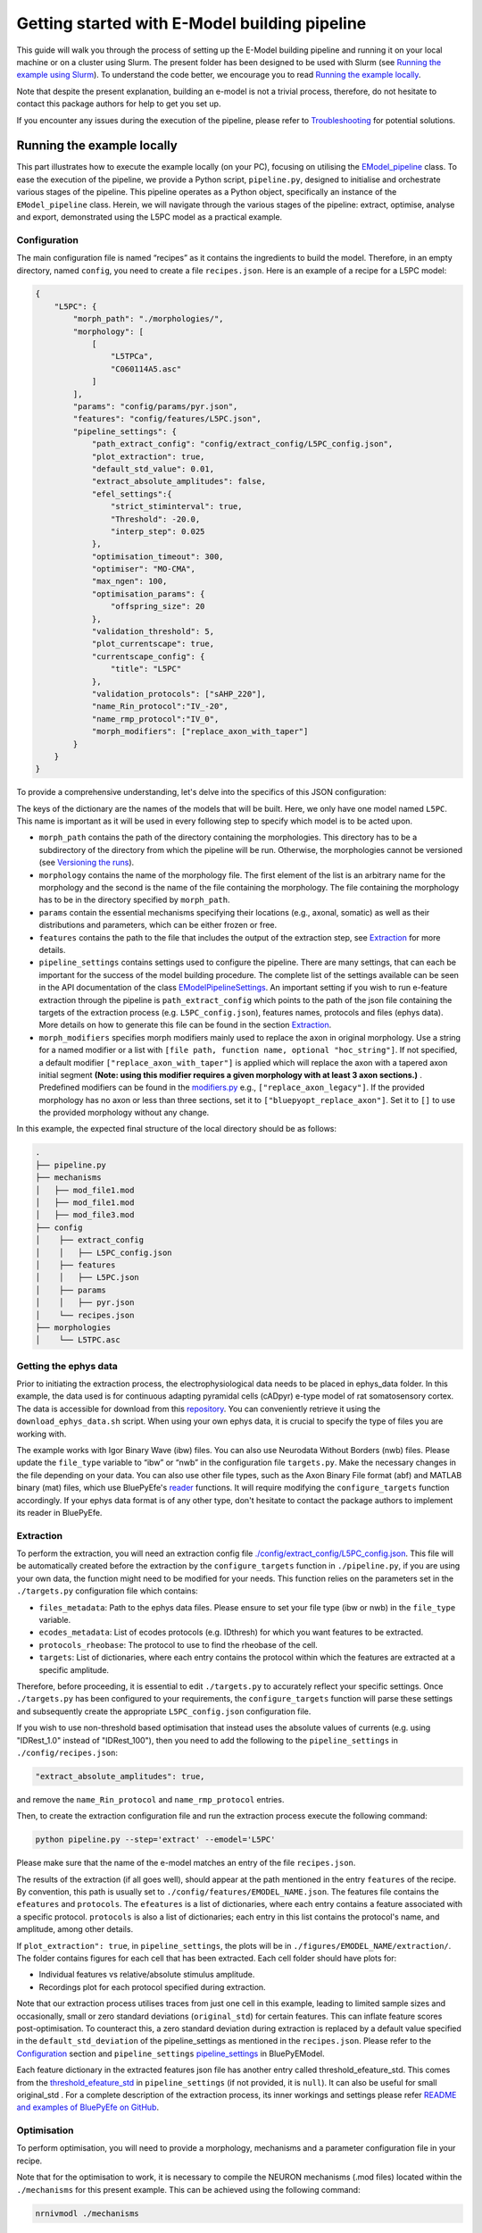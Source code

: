 Getting started with E-Model building pipeline
==============================================

This guide will walk you through the process of setting up the E-Model building pipeline and running it on your local machine or on a cluster using Slurm. The present folder has been designed to be used with Slurm (see `Running the example using Slurm`_). To understand the code better, we encourage you to read `Running the example locally`_.

Note that despite the present explanation, building an e-model is not a trivial process, therefore, do not hesitate to contact this package authors for help to get you set up.

If you encounter any issues during the execution of the pipeline, please refer to `Troubleshooting`_ for potential solutions.

Running the example locally
---------------------------

This part illustrates how to execute the example locally (on your PC), focusing on utilising the `EModel_pipeline <../../bluepyemodel/emodel_pipeline/emodel_pipeline.py>`_ class. To ease the execution of the pipeline, we provide a Python script, ``pipeline.py``, designed to initialise and orchestrate various stages of the pipeline. This pipeline operates as a Python object, specifically an instance of the ``EModel_pipeline`` class. Herein, we will navigate through the various stages of the pipeline: extract, optimise, analyse and export, demonstrated using the L5PC model as a practical example.

Configuration
~~~~~~~~~~~~~

The main configuration file is named “recipes” as it contains the ingredients to build the model. Therefore, in an empty directory, named ``config``, you need to create a file ``recipes.json``. Here is an example of a recipe for a L5PC model:

.. code-block:: python

    {
        "L5PC": {
            "morph_path": "./morphologies/",
            "morphology": [
                [
                    "L5TPCa",
                    "C060114A5.asc"
                ]
            ],
            "params": "config/params/pyr.json",
            "features": "config/features/L5PC.json",
            "pipeline_settings": {
                "path_extract_config": "config/extract_config/L5PC_config.json",
                "plot_extraction": true,
                "default_std_value": 0.01,
                "extract_absolute_amplitudes": false,
                "efel_settings":{
                    "strict_stiminterval": true,
                    "Threshold": -20.0,
                    "interp_step": 0.025
                },
                "optimisation_timeout": 300,
                "optimiser": "MO-CMA",
                "max_ngen": 100,
                "optimisation_params": {
                    "offspring_size": 20
                },
                "validation_threshold": 5,
                "plot_currentscape": true,
                "currentscape_config": {
                    "title": "L5PC"
                },
                "validation_protocols": ["sAHP_220"],
                "name_Rin_protocol":"IV_-20",
                "name_rmp_protocol":"IV_0",
                "morph_modifiers": ["replace_axon_with_taper"]
            }
        }
    }

To provide a comprehensive understanding, let's delve into the specifics of this JSON configuration:

The keys of the dictionary are the names of the models that will be built. Here, we only have one model named ``L5PC``. This name is important as it will be used in every following step to specify which model is to be acted upon.

* ``morph_path`` contains the path of the directory containing the morphologies. This directory has to be a subdirectory of the directory from which the pipeline will be run. Otherwise, the morphologies cannot be versioned (see `Versioning the runs`_).
* ``morphology`` contains the name of the morphology file. The first element of the list is an arbitrary name for the morphology and the second is the name of the file containing the morphology. The file containing the morphology has to be in the directory specified by ``morph_path``.
* ``params`` contain the essential mechanisms specifying their locations (e.g., axonal, somatic) as well as their distributions and parameters, which can be either frozen or free.
* ``features`` contains the path to the file that includes the output of the extraction step, see `Extraction`_ for more details.
* ``pipeline_settings`` contains settings used to configure the pipeline. There are many settings, that can each be important for the success of the model building procedure. The complete list of the settings available can be seen in the API documentation of the class `EModelPipelineSettings <../../bluepyemodel/emodel_pipeline/emodel_settings.py>`_. An important setting if you wish to run e-feature extraction through the pipeline is ``path_extract_config`` which points to the path of the json file containing the targets of the extraction process (e.g. ``L5PC_config.json``), features names, protocols and files (ephys data). More details on how to generate this file can be found in the section `Extraction`_.
* ``morph_modifiers`` specifies morph modifiers mainly used to replace the axon in original morphology. Use a string for a named modifier or a list with ``[file path, function name, optional "hoc_string"]``. If not specified, a default modifier ``["replace_axon_with_taper"]`` is applied which will replace the axon with a tapered axon initial segment **(Note: using this modifier requires a given morphology with at least 3 axon sections.)** . Predefined modifiers can be found in the `modifiers.py <../../bluepyemodel/evaluation/modifiers.py>`_ e.g., ``["replace_axon_legacy"]``. If the provided morphology has no axon or less than three sections, set it to ``["bluepyopt_replace_axon"]``. Set it to ``[]`` to use the provided morphology without any change.

In this example, the expected final structure of the local directory should be as follows:

.. code-block::

    .
    ├── pipeline.py
    ├── mechanisms
    │   ├── mod_file1.mod
    │   ├── mod_file1.mod
    │   ├── mod_file3.mod
    ├── config
    │    ├── extract_config
    │    │   ├── L5PC_config.json
    │    ├── features
    │    │   ├── L5PC.json
    │    ├── params
    │    │   ├── pyr.json
    │    └── recipes.json
    ├── morphologies
    │    └── L5TPC.asc


Getting the ephys data
~~~~~~~~~~~~~~~~~~~~~~

Prior to initiating the extraction process, the electrophysiological data needs to be placed in ephys_data folder. In this example, the data used is for continuous adapting pyramidal cells (cADpyr) e-type model of rat somatosensory cortex. The data is accessible for download from this `repository <https://github.com/BlueBrain/SSCxEModelExamples/tree/main/feature_extraction/input-traces/C060109A1-SR-C1>`_. You can conveniently retrieve it using the ``download_ephys_data.sh`` script. When using your own ephys data, it is crucial to specify the type of files you are working with.

The example works with Igor Binary Wave (ibw) files. You can also use Neurodata Without Borders (nwb) files. Please update the ``file_type`` variable to “ibw” or “nwb” in the configuration file ``targets.py``. Make the necessary changes in the file depending on your data. You can also use other file types, such as the Axon Binary File format (abf) and MATLAB binary (mat) files, which use BluePyEfe's `reader <https://github.com/BlueBrain/BluePyEfe/blob/master/bluepyefe/reader.py>`_ functions. It will require modifying the ``configure_targets`` function accordingly. If your ephys data format is of any other type, don't hesitate to contact the package authors to implement its reader in BluePyEfe.

Extraction
~~~~~~~~~~

To perform the extraction, you will need an extraction config file `./config/extract_config/L5PC_config.json <./config/extract_config/L5PC_config.json>`_. This file will be automatically created before the extraction by the ``configure_targets`` function in ``./pipeline.py``, if you are using your own data, the function might need to be modified for your needs. This function relies on the parameters set in the ``./targets.py`` configuration file which contains:

* ``files_metadata``: Path to the ephys data files. Please ensure to set your file type (ibw or nwb) in the ``file_type`` variable.
* ``ecodes_metadata``: List of ecodes protocols (e.g. IDthresh) for which you want features to be extracted.
* ``protocols_rheobase``: The protocol to use to find the rheobase of the cell.
* ``targets``: List of dictionaries, where each entry contains the protocol within which the features are extracted at a specific amplitude.

Therefore, before proceeding, it is essential to edit ``./targets.py`` to accurately reflect your specific settings. Once ``./targets.py`` has been configured to your requirements, the ``configure_targets`` function will parse these settings and subsequently create the appropriate ``L5PC_config.json`` configuration file.

If you wish to use non-threshold based optimisation that instead uses the absolute values of currents (e.g. using "IDRest_1.0" instead of "IDRest_100"), then you need to add the following to the ``pipeline_settings`` in ``./config/recipes.json``:

.. code-block:: python

    "extract_absolute_amplitudes": true,

and remove the ``name_Rin_protocol`` and ``name_rmp_protocol`` entries.

Then, to create the extraction configuration file and run the extraction process execute the following command:

.. code-block:: shell

    python pipeline.py --step='extract' --emodel='L5PC'

Please make sure that the name of the e-model matches an entry of the file ``recipes.json``.

The results of the extraction (if all goes well), should appear at the path mentioned in the entry ``features`` of the recipe. By convention, this path is usually set to ``./config/features/EMODEL_NAME.json``. The features file contains the ``efeatures`` and ``protocols``. The ``efeatures`` is a list of dictionaries, where each entry contains a feature associated with a specific protocol. ``protocols`` is also a list of dictionaries; each entry in this list contains the protocol's name, and amplitude, among other details.

If ``plot_extraction": true``, in ``pipeline_settings``, the plots will be in ``./figures/EMODEL_NAME/extraction/``. The folder contains figures for each cell that has been extracted. Each cell folder should have plots for:

* Individual features vs relative/absolute stimulus amplitude.
* Recordings plot for each protocol specified during extraction.

.. _default_std_deviation:

Note that our extraction process utilises traces from just one cell in this example, leading to limited sample sizes and occasionally, small or zero standard deviations (``original_std``) for certain features. This can inflate feature scores post-optimisation. To counteract this, a zero standard deviation during extraction is replaced by a default value specified in the ``default_std_deviation`` of the pipeline_settings as mentioned in the ``recipes.json``. Please refer to the `Configuration`_ section and ``pipeline_settings`` `pipeline_settings <https://github.com/BlueBrain/BluePyEModel/blob/977f206e1d0e17f4694890c03857beeb7df705d2/bluepyemodel/emodel_pipeline/emodel_settings.py#L117>`_ in BluePyEModel.

Each feature dictionary in the extracted features json file has another entry called threshold_efeature_std. This comes from the `threshold_efeature_std <https://github.com/BlueBrain/BluePyEModel/blob/977f206e1d0e17f4694890c03857beeb7df705d2/bluepyemodel/emodel_pipeline/emodel_settings.py#L173C13-L173C35>`_ in ``pipeline_settings`` (if not provided, it is ``null``). It can also be useful for small original_std .
For a complete description of the extraction process, its inner workings and settings please refer `README and examples of BluePyEfe on GitHub <https://github.com/BlueBrain/BluePyEfe/>`_.

Optimisation
~~~~~~~~~~~~

To perform optimisation, you will need to provide a morphology, mechanisms and a parameter configuration file in your recipe.

Note that for the optimisation to work, it is necessary to compile the NEURON mechanisms (.mod files) located  within the ``./mechanisms`` for this present example. This can be achieved using the following command:

.. code-block:: shell

   nrnivmodl ./mechanisms

This command should generate a folder containing compiled mechanisms, and the name of this folder will vary depending on your machine's architecture.

Then, to initiate the optimisation process on your local machine, just enter the command below:

.. code-block:: shell

    python pipeline.py --step='optimise' --emodel='L5PC'

However, since optimisation requires significant resources, see the `Running the example using Slurm`_ section for a more efficient approach, which explains how to carry out the task in parallel using Slurm.

To monitor the state of the optimisation, use the ``./monitor_optimisation.py``:

.. code-block:: shell

    python monitor_optimisation.py

Alternatively, you can use the notebook `./monitor_optimisation.ipynb <./monitor_optimisation.ipynb>`_ for better visualisation of the optimisation process.

Analysis
~~~~~~~~

Once a round of optimisation is finished, you might want to get the results from the checkpoint files (within the `./checkpoints` directory) generated by the optimisation process and plot the traces and scores of the models

To proceed with the analysis, execute the command provided below:

.. code-block:: shell

    python pipeline.py --step='analyse' --emodel='L5PC'

This particular command triggers a sequence of operations within the Python script, as it invokes the following methods:

.. code-block:: python

    pipeline.store_optimisation_results()
    pipeline.validation()
    pipeline.plot(only_validated=False)

These methods, called in succession, are responsible for storing the results of the optimisation, validating the e-models (testing the model on protocols unseen during optimisation), and then plotting the data.

The validation protocols are specified in the ``pipeline_settings`` dictionary of ``./config/recipes.json`` under the key ``validation_protocols``.

The analysis of each optimised model is stored in the file ``./final.json``. Here's a description of some of the entries of the ``final.json`` file:

* ``score``: global z-score of the optimised e-model. It is the sum of z-scores of all e-features used during optimisation. Validation e-feature scores are not added to this score.
* ``parameters``: best hall of fame parameters of the optimised e-model
* ``fitness``: z-score of each optimised e-feature
* ``features``: the numerical value of each e-feature
* ``validation_fitness``: z-scores of each validation e-feature
* ``validated``: whether the model has been validated, This field can have 3 values:

    - ``None``, the model has not yet been through validation
    - ``False``, the model did not pass validation successfully.
    - ``True``, the model passed validation successfully.

* ``pdfs``: path to the pdf file containing the plots of the traces, scores and parameters distributions of the optimised e-model

The plots are stored in ``./figures/`` which contains the following subfolders:

* ``efeatures_extraction``: Contains separate figures for each e-feature, each drawn based on the specific protocol used for extraction.
* ``distributions``: Displays optimisation parameter distributions between the low and high optimisation bounds as specified in params.json. The figure depicts parameter variations of only the best individuals of each seed.
* ``optimisation``: Depicts the optimisation curve, highlighting optimisation progress over generations. It plots the minimum and average optimisation fitness scores versus the number of optimisation generations, alongside details such as the lowest score achieved, total generations completed, the specific evolutionary algorithm employed, and the final status of the optimisation procedure.
* ``parameter_evolution``: Illustrates the evolution of the parameters within the optimisation bounds over generations.
* ``scores``: Presents the feature scores of each optimised e-feature in terms of z-scores from the experimental e-feature mean value.
* ``traces``: Exhibits the traces derived from the resulting optimised e-model for each optimised and validated protocol.
* ``currentscape``: Currentscape plots (see section `Currentscape`_) for each optimisation protocol.
The folders: currentscape, distributions, scores and traces will contain figures within the ``all`` subfolder. If ``pipeline.plot(only_validated=True)``, only the validated models are plotted within the ``validated`` subfolder.

If you wish to interact with the e-models, please have a look at the notebook `./exploit_models.ipynb <./exploit_models.ipynb>`_.

Note that you may observe disproportionately large scores for some features. This phenomenon often originates from the relatively small standard deviations associated with the extraction of these particular features, which in turn, is frequently a consequence of utilising a smaller sample size. Smaller sample sizes tend to yield less diverse data, thereby restricting the variability and potentially skewing feature scores post-optimisation (refer to this `section <default_std_deviation_>`_).

Currentscape
************

Currentscape plots can also be plotted by BluePyEModel, along with the other analysis figures. To do so, you simply have to add ``"plot_currentscape": true,`` to the ``pipeline_settings`` dictionary of ``./config/recipes.json``. All currents are recorded in [pA]. The currentscape figures are created using the same recordings and are saved under ``./figures/EMODEL_NAME/currentscape``. If you want to customise your currentscape plots, you can pass a currentscape config to the ``pipeline_settings`` dictionary of ``./config/recipes.json`` under the key ``currentscape_config``. You can find more information about currentscape and its config `here <https://github.com/BlueBrain/Currentscape>`_.

The recordings of the voltage, as well as every available ionic current and ionic concentration can be saved locally to ``./recordings`` when setting ``save_recordings`` to ``true`` in the ``pipeline_settings``.

If you do not want to have mechanism-specific currents in the currentscape plots, but have e.g. whole ionic currents plotted, it is possible by putting the names of the variables you want to plot under ``["current"]["names"]`` in the currentscape_config.

Exporting
~~~~~~~~~

If you wish to use the models generated with BluePyEModel outside of Python, you will need to export them as hoc files. To export the models generated with BluePyEModel, you can use the following commands:

.. code-block:: shell

    python pipeline.py --step='export_hoc' --emodel='L5PC'

or

.. code-block:: shell

    python pipeline.py --step='export_sonata' --emodel='L5PC'

The first command creates the hoc files to run with NEURON locally. The second step creates hoc files to be used in bbp circuit building pipeline. Ensure that the mechanisms are compiled before running the commands.

Once the exportation is done, the hoc files as well as the morphology of the model will be stored in local directory ``./export_emodels_hoc`` and ``./export_emodels_sonata`` respectively. Additionally, the sonata folder will contain a sonata nodes.h5 file. However, most of the time, for circuit building, you will want to generalise the models to the morphologies of the circuit. For that, you will need to perform model management (MM), which is out of the scope of the present package (see `https://github.com/BlueBrain/BluePyMM <https://github.com/BlueBrain/BluePyMM>`_ or `https://github.com/BlueBrain/emodel-generalisation <https://github.com/BlueBrain/emodel-generalisation>`_ )


Running the example using Slurm
-------------------------------

The Slurm version of the pipeline parallels its local counterpart, yet it requires preliminary configuration.

Setting up the directory and git repo
~~~~~~~~~~~~~~~~~~~~~~~~~~~~~~~~~~~~~

First, we recommend that you copy the present directory and all of its content to the folder in which you will want to work.

Then, initialise a git repository in the present directory:
``git init .``

Finally, you can set up the virtual environment necessary for running BluePyEModel by using the command:

.. code-block:: shell

        ./create_venv.sh

Executing this script initiates the creation of a virtual environment in the `./myvenv` directory and proceeds with the installation of BluePyEModel within this isolated space. This ensures that the package is installed in a clean environment, thereby avoiding any potential conflicts with other packages.

Versioning the runs
~~~~~~~~~~~~~~~~~~~

As you are likely to perform several rounds of extraction, optimisation and analysis, each of the runs will be tracked using a string called ``iteration_tag`` or ``githash``.

At the beginning of each optimisation run, an archive of the present directory will be created and stored in ``./run/GITHASH/``. You can have a look at `./optimisation.sh <./optimisation.sh>`_ to see how this operation is performed.

This process will ensure that a copy of the code as used at the moment of the launch exists and that it remains unchanged even if you change the current directory to perform different optimisations.

The ``githash`` provided by this operation will uniquely characterise the run, and it will be logged in the ``./logs/opt_list.log`` file. This file contains the list of all the runs that have been performed and their corresponding ``githash``.

Running the different steps
~~~~~~~~~~~~~~~~~~~~~~~~~~~

Refer to `Running the example locally`_ for the configuration of the recipes and target files.

To facilitate the execution of the different steps of the pipeline on Slurm, we provide the following auxiliary scripts that can be executed in the following order:

.. code-block:: shell

    ./extract.sh
    ./optimisation.sh
    ./analysis.sh
    ./export_hoc.sh

Don't forget to configure the necessary variables within these scripts, including setting the ``OPT_EMODEL`` value and configuring the ``#SBATCH`` directives in the corresponding .sbatch script according to your job requirements.

For more details about the different steps, please refer to the `Running the example locally`_ section.

These scripts will also generate logs of the different steps for each run to track its progress and capture any issues that may arise during execution. These log files are stored in the ``./logs`` with a naming convention reflective of the operation and its corresponding job identifier (e.g., ``opt_jobid.log``). In addition to individual log files, each step maintains its own historical record (e.g., ``extract_list.log``, ``opt_list.log`` ``analyse_list.log``) . These files are also situated within the ``./logs`` directory, serving as cumulative logs that document the series of runs pertinent to that particular step. Please ensure to check these logs if you encounter issues during the pipeline execution.

When running the optimisation, the script will create several slurm jobs for different optimisation seeds and a githash associated with the run (keep it preciously!), However, if you lose it, you can retrieve the githash from the ``opt_list.log`` file associated with each run. The optimisation script also compiles the mod files, assuming they are in the ``./mechanisms`` directory. Note that BluePyEmodel will delete any existing compiled files folder in the home directory before initiating a new optimisation. This is done to ensure that the mechanisms are compiled again if there are any changes.

The optimisation usually takes between 2 and 72 hours depending on the complexity of the model. If the model is not finished after 24 hours, you will need to set the githash of the run in the ``RESUME`` variable within ``./optimisation.sh`` and run the script again.

Troubleshooting
---------------
Here are some of the issues that you may encounter during the execution of the pipeline and their potential solutions.

nrnivmodl: bad interpreter
~~~~~~~~~~~~~~~~~~~~~~~~~~

If you encounter the following error:

.. code-block:: shell

    bash: /myvenv/bin/nrnivmodl: bad interpreter: No such file or directory

Ensure that you have activated your virtual environment before running the script. You can do this using the source or . command, depending on your shell:

.. code-block:: shell

    source /path/to/myvenv/bin/activate

In some cases, particularly on certain operating systems or file systems, the error message you encountered can also occur if the path to the script or the virtual environment directory is too long.

Long file paths can lead to issues with file system limitations, and the operating system may not be able to locate the necessary files correctly.
If you suspect that the path length is causing the problem, you can try the following:

* Shorten the Path: If possible, shorten the directory structure or move the script and the virtual environment to a location with a shorter path.
* Use Symbolic Links: Consider using symbolic links to create shorter aliases for directories or files. This can help reduce the effective path length.

X11 forwarding
~~~~~~~~~~~~~~
When running on a remote computer, please note that X11 forwarding may cause issues during optimisation, as multiple NEURON instances are launched during the optimisation of an E-model. If the X11 (GUI) is present, it can prevent the successful launch of NEURON instances.
To address this, you can include the following line in your sbatch files to set the NEURON_MODULE_OPTIONS environment variable:

.. code-block:: shell

    export NEURON_MODULE_OPTIONS="-nogui"

This line is intended to prevent NEURON from sending any GUI info. An alternative solution would be to disable X11 forwarding altogether in your SSH session.

Issues with ipyparallel
~~~~~~~~~~~~~~~~~~~~~~~
Sometimes, you may encounter issues with ipyparallel during optimisation. If this happens, you can switch to using multiprocessing instead. To do this, modify the pipeline.py command in the optimisation.sbatch script as follows:

.. code-block:: shell

    python pipeline.py --use_multiprocessing --step='optimise' --emodel=${OPT_EMODEL} --seed=${OPT_SEED} --githash=${GITHASH}

And remove the following lines:

.. code-block:: shell

    export IPYTHON_PROFILE=extract_${SLURM_JOB_ID}_$(hostname)
    export USEIPYP=1
    export IPYTHONDIR="`pwd`/.ipython"

    ipcontroller --init --ip='*' --profile=${IPYTHON_PROFILE} &
    sleep 20
    srun ipengine --profile=${IPYTHON_PROFILE} --location=$(hostname) &
    sleep 20


If you're using multiprocessing and need all cores from a single node, replace:

.. code-block:: shell

    #SBATCH --ntasks=20

with:

.. code-block:: shell

    #SBATCH -N 1

This will allocate the entire node to the job, including all memory and cores. However, if you don't need the entire node, you can still specify the number of cores you need. For example, to use 20 cores, you can keep the original line.
